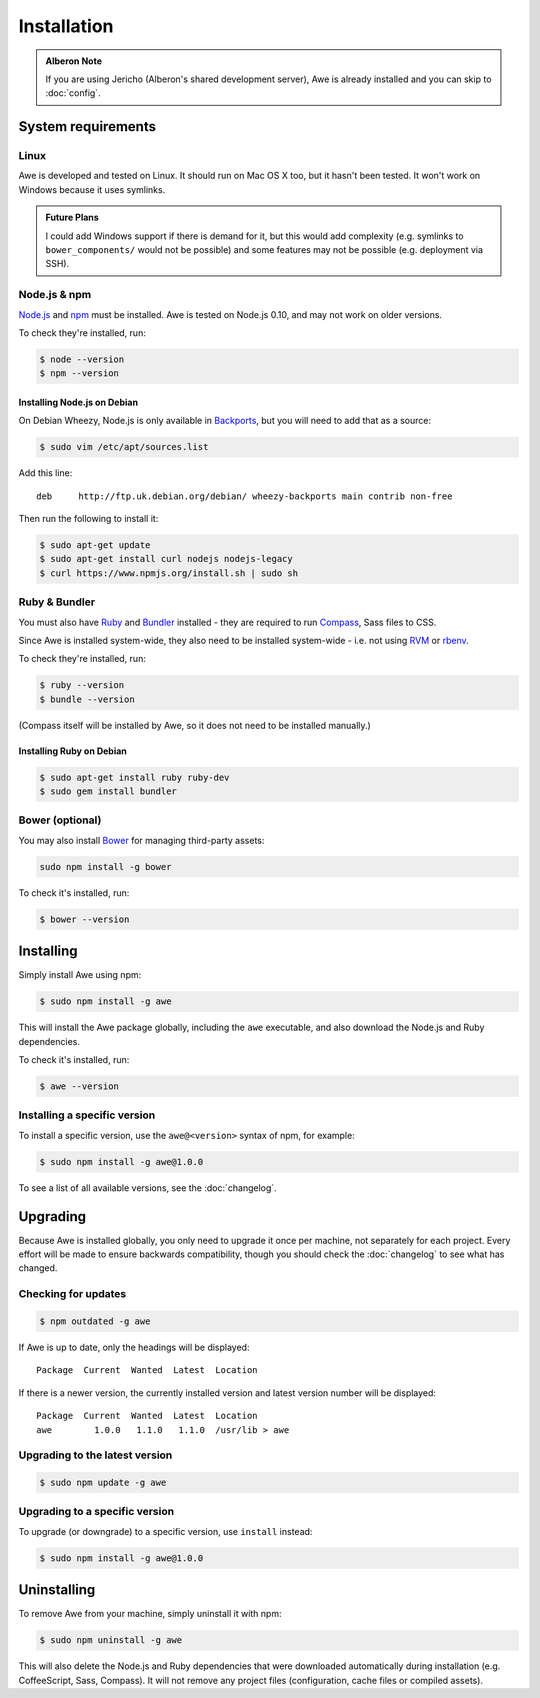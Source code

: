 ################################################################################
 Installation
################################################################################

.. only:: html

    .. contents::
        :local:

.. admonition:: Alberon Note
    :class: note wy-alert-success

    If you are using Jericho (Alberon's shared development server), Awe is already installed and you can skip to :doc:`config`.


.. _requirements:

================================================================================
 System requirements
================================================================================

----------------------------------------
 Linux
----------------------------------------

Awe is developed and tested on Linux. It should run on Mac OS X too, but it hasn't been tested. It won't work on Windows because it uses symlinks.

.. admonition:: Future Plans
    :class: note

    I could add Windows support if there is demand for it, but this would add complexity (e.g. symlinks to ``bower_components/`` would not be possible) and some features may not be possible (e.g. deployment via SSH).


----------------------------------------
 Node.js & npm
----------------------------------------

`Node.js <https://nodejs.org/>`_ and `npm <https://www.npmjs.org/>`_ must be installed. Awe is tested on Node.js 0.10, and may not work on older versions.

To check they're installed, run:

.. code-block:: bash

    $ node --version
    $ npm --version


Installing Node.js on Debian
............................

On Debian Wheezy, Node.js is only available in `Backports <http://backports.debian.org/>`_, but you will need to add that as a source:

.. code-block:: bash

    $ sudo vim /etc/apt/sources.list

Add this line::

    deb     http://ftp.uk.debian.org/debian/ wheezy-backports main contrib non-free

Then run the following to install it:

.. code-block:: bash

    $ sudo apt-get update
    $ sudo apt-get install curl nodejs nodejs-legacy
    $ curl https://www.npmjs.org/install.sh | sudo sh


----------------------------------------
 Ruby & Bundler
----------------------------------------

You must also have `Ruby <https://www.ruby-lang.org/>`_ and `Bundler <http://bundler.io/>`_ installed - they are required to run `Compass <http://compass-style.org/>`_, Sass files to CSS.

Since Awe is installed system-wide, they also need to be installed system-wide - i.e. not using `RVM <https://rvm.io/>`_ or `rbenv <https://github.com/sstephenson/rbenv>`_.

To check they're installed, run:

.. code-block:: bash

    $ ruby --version
    $ bundle --version

(Compass itself will be installed by Awe, so it does not need to be installed manually.)


Installing Ruby on Debian
.........................

.. code-block:: bash

    $ sudo apt-get install ruby ruby-dev
    $ sudo gem install bundler


----------------------------------------
 Bower (optional)
----------------------------------------

You may also install `Bower <http://bower.io/>`_ for managing third-party assets:

.. code-block:: bash

    sudo npm install -g bower

To check it's installed, run:

.. code-block:: bash

    $ bower --version


================================================================================
 Installing
================================================================================

Simply install Awe using npm:

.. code-block:: bash

    $ sudo npm install -g awe

This will install the Awe package globally, including the ``awe`` executable, and also download the Node.js and Ruby dependencies.

To check it's installed, run:

.. code-block:: bash

    $ awe --version


----------------------------------------
 Installing a specific version
----------------------------------------

To install a specific version, use the ``awe@<version>`` syntax of npm, for example:

.. code-block:: bash

    $ sudo npm install -g awe@1.0.0

To see a list of all available versions, see the :doc:`changelog`.


================================================================================
 Upgrading
================================================================================

Because Awe is installed globally, you only need to upgrade it once per machine, not separately for each project. Every effort will be made to ensure backwards compatibility, though you should check the :doc:`changelog` to see what has changed.


----------------------------------------
 Checking for updates
----------------------------------------

.. code-block:: bash

    $ npm outdated -g awe

If Awe is up to date, only the headings will be displayed::

    Package  Current  Wanted  Latest  Location

If there is a newer version, the currently installed version and latest version number will be displayed::

    Package  Current  Wanted  Latest  Location
    awe        1.0.0   1.1.0   1.1.0  /usr/lib > awe


----------------------------------------
 Upgrading to the latest version
----------------------------------------

.. code-block:: bash

    $ sudo npm update -g awe


----------------------------------------
 Upgrading to a specific version
----------------------------------------

To upgrade (or downgrade) to a specific version, use ``install`` instead:

.. code-block:: bash

    $ sudo npm install -g awe@1.0.0


================================================================================
 Uninstalling
================================================================================

To remove Awe from your machine, simply uninstall it with npm:

.. code-block:: bash

    $ sudo npm uninstall -g awe

This will also delete the Node.js and Ruby dependencies that were downloaded automatically during installation (e.g. CoffeeScript, Sass, Compass). It will not remove any project files (configuration, cache files or compiled assets).
